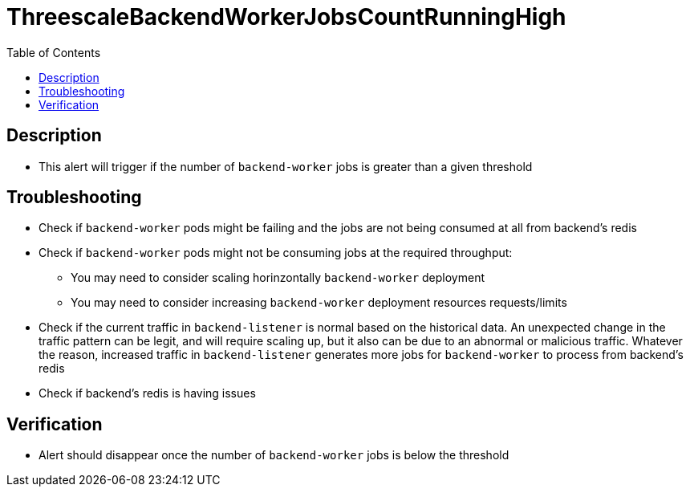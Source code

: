 :toc:
:toc-placement!:

= ThreescaleBackendWorkerJobsCountRunningHigh

toc::[]

== Description

* This alert will trigger if the number of `backend-worker` jobs is greater than a given threshold

== Troubleshooting

* Check if `backend-worker` pods might be failing and the jobs are not being consumed at all from backend's redis
* Check if `backend-worker` pods might not be consuming jobs at the required throughput:
- You may need to consider scaling horinzontally `backend-worker` deployment
- You may need to consider increasing `backend-worker` deployment resources requests/limits
* Check if the current traffic in `backend-listener` is normal based on the historical data. An unexpected change in the traffic pattern can be legit, and will require scaling up, but it also can be due to an abnormal or malicious traffic. Whatever the reason, increased traffic in `backend-listener` generates more jobs for `backend-worker` to process from backend's redis
* Check if backend's redis is having issues

== Verification

* Alert should disappear once the number of `backend-worker` jobs is below the threshold
